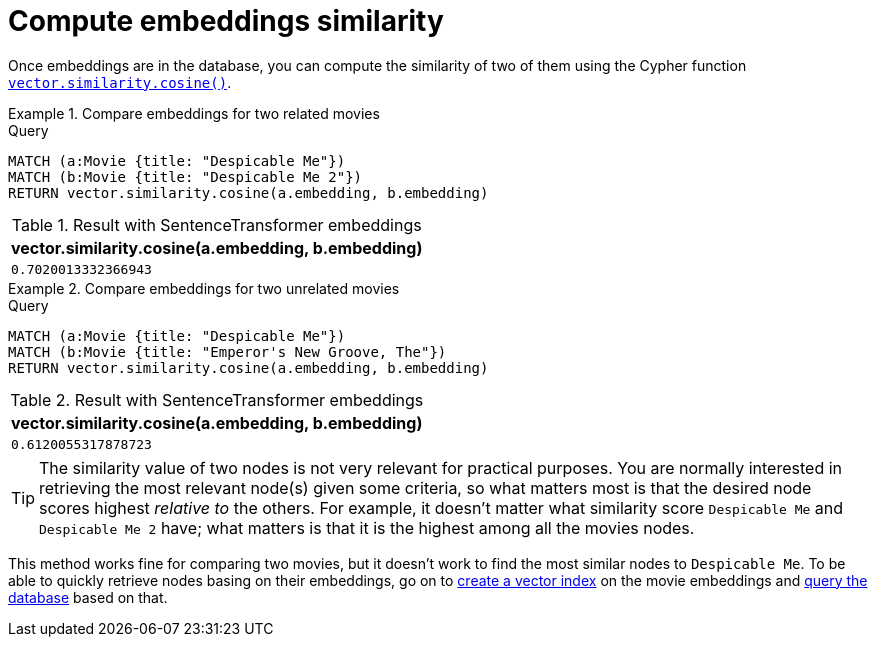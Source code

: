 = Compute embeddings similarity

Once embeddings are in the database, you can compute the similarity of two of them using the Cypher function link:https://neo4j.com/docs/cypher-manual/current/functions/vector/#functions-similarity-cosine[`vector.similarity.cosine()`].

.Compare embeddings for two related movies
====
.Query
[source, cypher, test-result-skip]
----
MATCH (a:Movie {title: "Despicable Me"})
MATCH (b:Movie {title: "Despicable Me 2"})
RETURN vector.similarity.cosine(a.embedding, b.embedding)
----

.Result with SentenceTransformer embeddings
[role="queryresult",options="header,footer",cols="1*<m"]
|===
| vector.similarity.cosine(a.embedding, b.embedding)
| 0.7020013332366943
|===
====

.Compare embeddings for two unrelated movies
====
[source, cypher, test-result-skip]
.Query
----
MATCH (a:Movie {title: "Despicable Me"})
MATCH (b:Movie {title: "Emperor's New Groove, The"})
RETURN vector.similarity.cosine(a.embedding, b.embedding)
----

.Result with SentenceTransformer embeddings
[role="queryresult",options="header,footer",cols="1*<m"]
|===
| vector.similarity.cosine(a.embedding, b.embedding)
| 0.6120055317878723
|===
====

[TIP]
The similarity value of two nodes is not very relevant for practical purposes.
You are normally interested in retrieving the most relevant node(s) given some criteria, so what matters most is that the desired node scores highest _relative to_ the others.
For example, it doesn't matter what similarity score `Despicable Me` and `Despicable Me 2` have; what matters is that it is the highest among all the movies nodes.

This method works fine for comparing two movies, but it doesn't work to find the most similar nodes to `Despicable Me`.
To be able to quickly retrieve nodes basing on their embeddings, go on to xref:setup/vector-index.adoc[create a vector index] on the movie embeddings and xref:query/search-prompt.adoc[query the database] based on that.
